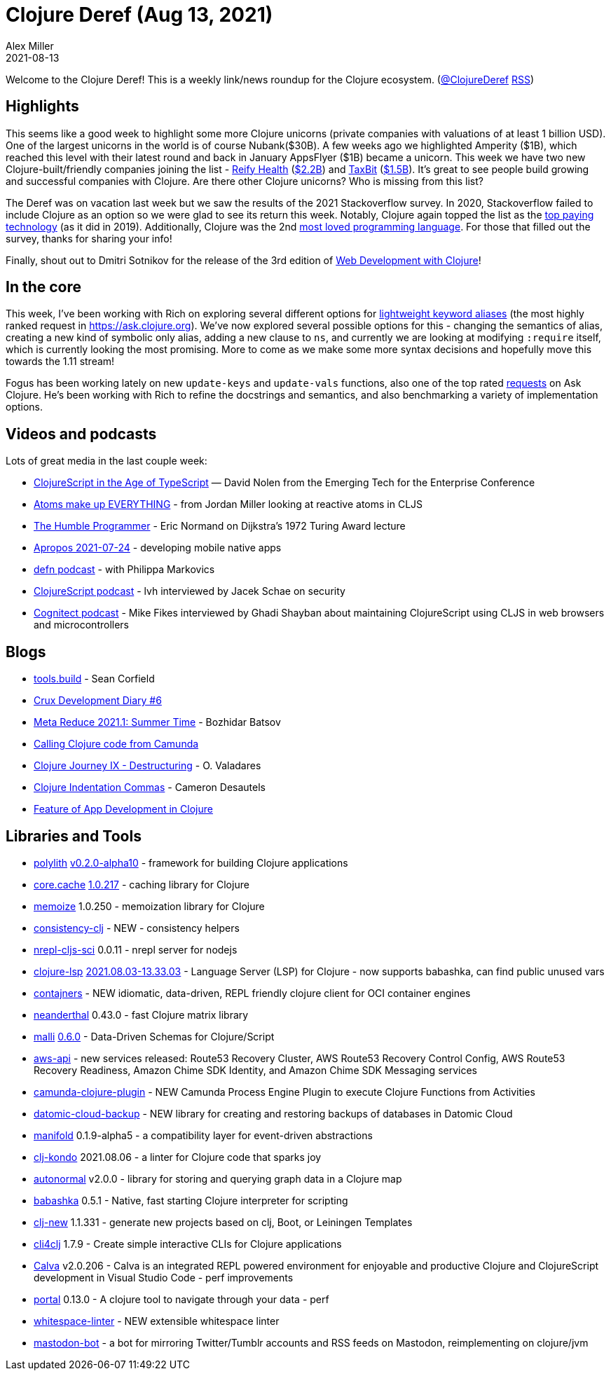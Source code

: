 = Clojure Deref (Aug 13, 2021)
Alex Miller
2021-08-13
:jbake-type: post

ifdef::env-github,env-browser[:outfilesuffix: .adoc]

Welcome to the Clojure Deref! This is a weekly link/news roundup for the Clojure ecosystem. (https://twitter.com/ClojureDeref[@ClojureDeref] https://clojure.org/feed.xml[RSS])

== Highlights

This seems like a good week to highlight some more Clojure unicorns (private companies with valuations of at least 1 billion USD). One of the largest unicorns in the world is of course Nubank($30B). A few weeks ago we highlighted Amperity ($1B), which reached this level with their latest round and back in January AppsFlyer ($1B) became a unicorn. This week we have two new Clojure-built/friendly companies joining the list - https://www.reifyhealth.com/[Reify Health] (https://blog.reifyhealth.com/reify-health-raises-millions-eliminate-waiting-clinical-trials[$2.2B]) and https://taxbit.com/[TaxBit] (https://techcrunch.com/2021/08/12/crypto-tax-software-provider-taxbit-raises-130m-at-a-1-33b-valuation/[$1.5B]). It's great to see people build growing and successful companies with Clojure. Are there other Clojure unicorns? Who is missing from this list?

The Deref was on vacation last week but we saw the results of the 2021 Stackoverflow survey. In 2020, Stackoverflow failed to include Clojure as an option so we were glad to see its return this week. Notably, Clojure again topped the list as the https://insights.stackoverflow.com/survey/2021#section-top-paying-technologies-top-paying-technologies[top paying technology] (as it did in 2019). Additionally, Clojure was the 2nd https://insights.stackoverflow.com/survey/2021#technology-most-loved-dreaded-and-wanted[most loved programming language]. For those that filled out the survey, thanks for sharing your info!

Finally, shout out to Dmitri Sotnikov for the release of the 3rd edition of https://www.pragprog.com/titles/dswdcloj3/web-development-with-clojure-third-edition/[Web Development with Clojure]!

== In the core

This week, I've been working with Rich on exploring several different options for https://ask.clojure.org/index.php/2817/lighter-weight-aliasing-for-keywords[lightweight keyword aliases] (the most highly ranked request in https://ask.clojure.org). We've now explored several possible options for this - changing the semantics of alias, creating a new kind of symbolic only alias, adding a new clause to `ns`, and currently we are looking at modifying `:require` itself, which is currently looking the most promising. More to come as we make some more syntax decisions and hopefully move this towards the 1.11 stream!

Fogus has been working lately on new `update-keys` and `update-vals` functions, also one of the top rated https://ask.clojure.org/index.php/1926/adding-functions-map-vals-and-map-keys[requests] on Ask Clojure. He's been working with Rich to refine the docstrings and semantics, and also benchmarking a variety of implementation options.

== Videos and podcasts

Lots of great media in the last couple week:

* https://www.youtube.com/watch?v=3HxVMGaiZbc[ClojureScript in the Age of TypeScript] — David Nolen from the Emerging Tech for the Enterprise Conference
* https://www.youtube.com/watch?v=85xtUwRQRy8[Atoms make up EVERYTHING] - from Jordan Miller looking at reactive atoms in CLJS
* https://lispcast.com/the-humble-programmer/[The Humble Programmer] - Eric Normand on Dijkstra's 1972 Turing Award lecture
* https://vimeo.com/585335551[Apropos 2021-07-24] - developing mobile native apps
* https://soundcloud.com/defn-771544745/75-philippa-markovics[defn podcast] - with Philippa Markovics 
* https://clojurescriptpodcast.com/[ClojureScript podcast] - lvh interviewed by Jacek Schae on security
* https://www.cognitect.com/cognicast/161[Cognitect podcast] - Mike Fikes interviewed by Ghadi Shayban about maintaining ClojureScript using CLJS in web browsers and microcontrollers

== Blogs

* https://corfield.org/blog/2021/08/02/tools-build/[tools.build] - Sean Corfield
* https://opencrux.com/blog/dev-diary-aug-21.html[Crux Development Diary #6]
* https://metaredux.com/posts/2021/08/01/meta-reduce-2021-1-summer-time.html[Meta Reduce 2021.1: Summer Time] - Bozhidar Batsov 
* https://javahippie.net/clojure/camunda/2021/08/07/calling-clojure-from-camunda.html[Calling Clojure code from Camunda]
* https://otavio.dev/2021/08/12/clojure-journey-ix-destructuring[Clojure Journey IX - Destructuring] - O. Valadares
* https://camdez.com/blog/2021/08/08/clojure-indentation-commas[Clojure Indentation Commas] - Cameron Desautels
* https://functional.works-hub.com/learn/feature-of-app-development-in-clojure-55184[Feature of App Development in Clojure]

== Libraries and Tools

* https://github.com/polyfy/polylith[polylith] https://github.com/polyfy/polylith/releases/tag/v0.2.0-alpha10[v0.2.0-alpha10] - framework for building Clojure applications
* https://github.com/clojure/core.cache[core.cache] https://github.com/clojure/core.cache/releases/tag/v1.0.217[1.0.217] - caching library for Clojure
* https://github.com/clojure/core.memoize[memoize] 1.0.250 - memoization library for Clojure
* https://github.com/kwladyka/consistency-clj[consistency-clj] - NEW - consistency helpers
* https://github.com/viesti/nrepl-cljs-sci[nrepl-cljs-sci] 0.0.11 - nrepl server for nodejs
* https://github.com/clojure-lsp/clojure-lsp[clojure-lsp] https://github.com/clojure-lsp/clojure-lsp/releases/tag/2021.08.03-13.33.03[2021.08.03-13.33.03] - Language Server (LSP) for Clojure - now supports babashka, can find public unused vars 
* https://github.com/lispyclouds/contajners[contajners] - NEW idiomatic, data-driven, REPL friendly clojure client for OCI container engines
* https://github.com/uncomplicate/neanderthal[neanderthal] 0.43.0 - fast Clojure matrix library
* https://github.com/metosin/malli[malli] https://github.com/metosin/malli/blob/master/CHANGELOG.md#060-2021-08-08[0.6.0] - Data-Driven Schemas for Clojure/Script
* https://github.com/cognitect-labs/aws-api[aws-api] - new services released: Route53 Recovery Cluster, AWS Route53 Recovery Control Config, AWS Route53 Recovery Readiness, Amazon Chime SDK Identity, and Amazon Chime SDK Messaging services
* https://github.com/lambdaschmiede/camunda-clojure-plugin[camunda-clojure-plugin] - NEW Camunda Process Engine Plugin to execute Clojure Functions from Activities
* https://github.com/fulcrologic/datomic-cloud-backup[datomic-cloud-backup] - NEW library for creating and restoring backups of databases in Datomic Cloud 
* https://github.com/clj-commons/manifold[manifold] 0.1.9-alpha5 - a compatibility layer for event-driven abstractions 
* https://github.com/clj-kondo/clj-kondo[clj-kondo] 2021.08.06 - a linter for Clojure code that sparks joy
* https://github.com/lilactown/autonormal[autonormal] v2.0.0 - library for storing and querying graph data in a Clojure map 
* https://github.com/babashka/babashka[babashka] 0.5.1 - Native, fast starting Clojure interpreter for scripting
* https://github.com/seancorfield/clj-new[clj-new] 1.1.331 - generate new projects based on clj, Boot, or Leiningen Templates
* https://github.com/ruedigergad/cli4clj[cli4clj] 1.7.9 - Create simple interactive CLIs for Clojure applications
* https://calva.io[Calva] v2.0.206 - Calva is an integrated REPL powered environment for enjoyable and productive Clojure and ClojureScript development in Visual Studio Code - perf improvements
* http://djblue.github.io/portal[portal] 0.13.0 - A clojure tool to navigate through your data - perf 
* https://github.com/camsaul/whitespace-linter[whitespace-linter] - NEW extensible whitespace linter 
* https://gitlab.com/yogthos/mastodon-bot[mastodon-bot] - a bot for mirroring Twitter/Tumblr accounts and RSS feeds on Mastodon, reimplementing on clojure/jvm 
